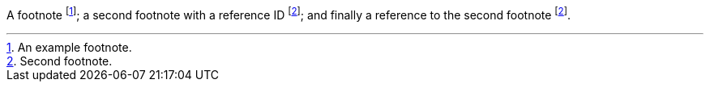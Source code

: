 
A footnote footnote:[An example footnote.];
a second footnote with a reference ID footnote:note2[Second footnote.];
and finally a reference to the second footnote footnote:note2[].
